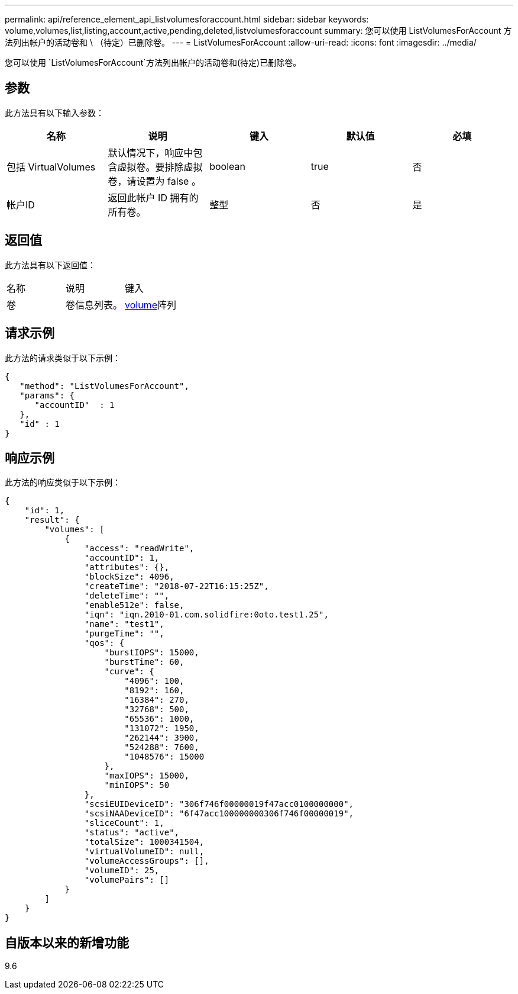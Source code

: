 ---
permalink: api/reference_element_api_listvolumesforaccount.html 
sidebar: sidebar 
keywords: volume,volumes,list,listing,account,active,pending,deleted,listvolumesforaccount 
summary: 您可以使用 ListVolumesForAccount 方法列出帐户的活动卷和 \ （待定）已删除卷。 
---
= ListVolumesForAccount
:allow-uri-read: 
:icons: font
:imagesdir: ../media/


[role="lead"]
您可以使用 `ListVolumesForAccount`方法列出帐户的活动卷和(待定)已删除卷。



== 参数

此方法具有以下输入参数：

|===
| 名称 | 说明 | 键入 | 默认值 | 必填 


 a| 
包括 VirtualVolumes
 a| 
默认情况下，响应中包含虚拟卷。要排除虚拟卷，请设置为 false 。
 a| 
boolean
 a| 
true
 a| 
否



 a| 
帐户ID
 a| 
返回此帐户 ID 拥有的所有卷。
 a| 
整型
 a| 
否
 a| 
是

|===


== 返回值

此方法具有以下返回值：

|===


| 名称 | 说明 | 键入 


 a| 
卷
 a| 
卷信息列表。
 a| 
xref:reference_element_api_volume.adoc[volume]阵列

|===


== 请求示例

此方法的请求类似于以下示例：

[listing]
----
{
   "method": "ListVolumesForAccount",
   "params": {
      "accountID"  : 1
   },
   "id" : 1
}
----


== 响应示例

此方法的响应类似于以下示例：

[listing]
----
{
    "id": 1,
    "result": {
        "volumes": [
            {
                "access": "readWrite",
                "accountID": 1,
                "attributes": {},
                "blockSize": 4096,
                "createTime": "2018-07-22T16:15:25Z",
                "deleteTime": "",
                "enable512e": false,
                "iqn": "iqn.2010-01.com.solidfire:0oto.test1.25",
                "name": "test1",
                "purgeTime": "",
                "qos": {
                    "burstIOPS": 15000,
                    "burstTime": 60,
                    "curve": {
                        "4096": 100,
                        "8192": 160,
                        "16384": 270,
                        "32768": 500,
                        "65536": 1000,
                        "131072": 1950,
                        "262144": 3900,
                        "524288": 7600,
                        "1048576": 15000
                    },
                    "maxIOPS": 15000,
                    "minIOPS": 50
                },
                "scsiEUIDeviceID": "306f746f00000019f47acc0100000000",
                "scsiNAADeviceID": "6f47acc100000000306f746f00000019",
                "sliceCount": 1,
                "status": "active",
                "totalSize": 1000341504,
                "virtualVolumeID": null,
                "volumeAccessGroups": [],
                "volumeID": 25,
                "volumePairs": []
            }
        ]
    }
}
----


== 自版本以来的新增功能

9.6
